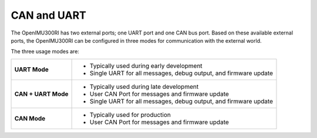 CAN and UART
============

.. contents:: Contents
    :local:

The OpenIMU300RI has two external ports; one UART port and one CAN bus port.  
Based on these available external ports, the OpenIMU300RI can be configured 
in three modes for communication with the external world.

The three usage modes are:

+---------------------+-------------------------------------------+
| **UART Mode**       | - Typically used during early development |
|                     | - Single UART for all messages,           |
|                     |   debug output, and firmware update       |
+---------------------+-------------------------------------------+
| **CAN + UART Mode** | - Typically used during late development  |
|                     | - User CAN Port for messages and          |
|                     |   firmware update                         |
|                     | - Single UART for all messages,           |
|                     |   debug output, and firmware update       |
+---------------------+-------------------------------------------+
| **CAN Mode**        | - Typically used for production           |
|                     | - User CAN Port for messages and          |
|                     |   firmware update                         |
+---------------------+-------------------------------------------+

